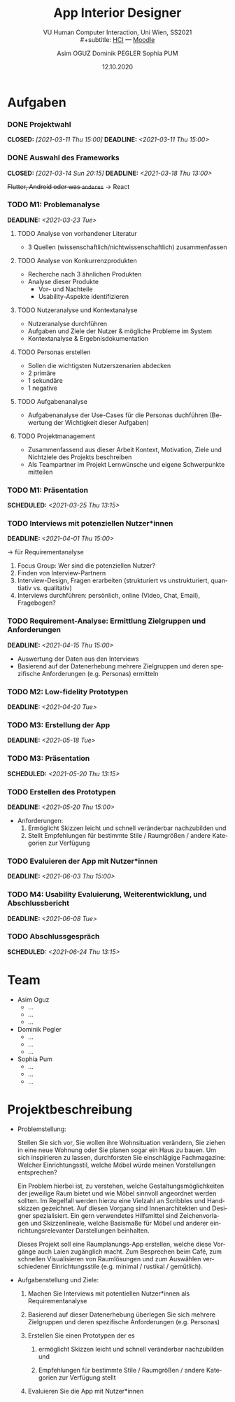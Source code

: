 #+TITLE: App Interior Designer
#+SUBTITLE: VU Human Computer Interaction, 
#+subtitle: Uni Wien, SS2021 \\
#+subtitle: [[http://vda.univie.ac.at/Teaching/HCI/21s/schedule.html][HCI]] ---
#+subtitle: [[https://moodle.univie.ac.at/course/view.php?id=207279][Moodle]]
#+AUTHOR: Asim OGUZ
#+AUTHOR: Dominik PEGLER
#+AUTHOR: Sophia PUM
#+EMAIL: dominikpegler@posteo.org
#+DATE: 12.10.2020
#+CATEGORY: hci
#+STARTUP: overview indent
#+OPTIONS: ^:nil toc:1 email:nil num:nil todo:t email:t tags:nil broken-links:mark p:t
#+LANGUAGE: de
#+EXPORT_FILE_NAME: ~/Dropbox/hci/hci

* Aufgaben
*** DONE Projektwahl
CLOSED: [2021-03-11 Thu 15:00] DEADLINE: <2021-03-11 Thu 15:00>
*** DONE Auswahl des Frameworks
CLOSED: [2021-03-14 Sun 20:15] DEADLINE: <2021-03-18 Thu 13:00>
+Flutter, Android oder was ~anderes~+ \to React
*** TODO M1: Problemanalyse
DEADLINE: <2021-03-23 Tue>
**** TODO Analyse von vorhandener Literatur                      :Dominik:
- 3 Quellen (wissenschaftlich/nichtwissenschaftlich) zusammenfassen
**** TODO Analyse von Konkurrenzprodukten                         :Sophia:
- Recherche nach 3 ähnlichen Produkten
- Analyse dieser Produkte
  - Vor- und Nachteile
  - Usability-Aspekte identifizieren
**** TODO Nutzeranalyse und Kontextanalyse
- Nutzeranalyse durchführen
- Aufgaben und Ziele der Nutzer & mögliche Probleme im System
- Kontextanalyse & Ergebnisdokumentation
**** TODO Personas erstellen
- Sollen die wichtigsten Nutzerszenarien abdecken
- 2 primäre
- 1 sekundäre
- 1 negative
**** TODO Aufgabenanalyse
- Aufgabenanalyse der Use-Cases für die Personas duchführen (Bewertung
  der Wichtigkeit dieser Aufgaben)
**** TODO Projektmanagement
- Zusammenfassend aus dieser Arbeit Kontext, Motivation, Ziele und Nichtziele des Projekts beschreiben
- Als Teampartner im Projekt Lernwünsche und eigene Schwerpunkte mitteilen 
*** TODO M1: Präsentation
SCHEDULED: <2021-03-25 Thu 13:15>
*** TODO Interviews mit potenziellen Nutzer*innen
DEADLINE: <2021-04-01 Thu 15:00>
\to für Requirementanalyse
1. Focus Group: Wer sind die potenziellen Nutzer?
2. Finden von Interview-Partnern
3. Interview-Design, Fragen erarbeiten (strukturiert vs
   unstrukturiert, quantiativ vs. qualitativ)
4. Interviews durchführen: persönlich, online (Video, Chat, Email), Fragebogen?
*** TODO Requirement-Analyse: Ermittlung Zielgruppen und Anforderungen
DEADLINE: <2021-04-15 Thu 15:00>
- Auswertung der Daten aus den Interviews
- Basierend auf der Datenerhebung mehrere Zielgruppen und deren
  spezifische Anforderungen (e.g. Personas) ermitteln
*** TODO M2: Low-fidelity Prototypen 
DEADLINE: <2021-04-20 Tue>

*** TODO M3: Erstellung der App 
DEADLINE: <2021-05-18 Tue>
*** TODO M3: Präsentation
SCHEDULED: <2021-05-20 Thu 13:15>

*** TODO Erstellen des Prototypen
DEADLINE: <2021-05-20 Thu 15:00>
- Anforderungen:
  1) Ermöglicht Skizzen leicht und schnell veränderbar nachzubilden
     und
  2) Stellt Empfehlungen für bestimmte Stile / Raumgrößen / andere
     Kategorien zur Verfügung
*** TODO Evaluieren der App mit Nutzer*innen
DEADLINE: <2021-06-03 Thu 15:00>
*** TODO M4: Usability Evaluierung, Weiterentwicklung, und Abschlussbericht 
DEADLINE: <2021-06-08 Tue>
*** TODO Abschlussgespräch
SCHEDULED: <2021-06-24 Thu 13:15>
* Team
- Asim Oguz
  - ...
  - ...
  - ...
- Dominik Pegler
  - ...
  - ...
  - ...
- Sophia Pum
  - ...
  - ...
  - ...
* Projektbeschreibung
- Problemstellung:
  
  Stellen Sie sich vor, Sie wollen ihre Wohnsituation verändern, Sie
  ziehen in eine neue Wohnung oder Sie planen sogar ein Haus zu
  bauen. Um sich inspirieren zu lassen, durchforsten Sie einschlägige
  Fachmagazine: Welcher Einrichtungsstil, welche Möbel würde meinen
  Vorstellungen entsprechen?

  Ein Problem hierbei ist, zu verstehen, welche
  Gestaltungsmöglichkeiten der jeweilige Raum bietet und wie Möbel
  sinnvoll angeordnet werden sollten. Im Regelfall werden hierzu eine
  Vielzahl an Scribbles und Handskizzen gezeichnet. Auf diesen
  Vorgang sind Innenarchitekten und Designer spezialisiert. Ein gern
  verwendetes Hilfsmittel sind Zeichenvorlagen und Skizzenlineale,
  welche Basismaße für Möbel und anderer einrichtungsrelevanter
  Darstellungen beinhalten.

  Dieses Projekt soll eine Raumplanungs-App erstellen, welche diese
  Vorgänge auch Laien zugänglich macht. Zum Besprechen beim Café, zum
  schnellen Visualisieren von Raumlösungen und zum Auswählen
  verschiedener Einrichtungsstile (e.g. minimal / rustikal /
  gemütlich).
  
- Aufgabenstellung und Ziele:

  1) Machen Sie Interviews mit potentiellen Nutzer*innen als
     Requirementanalyse

  2) Basierend auf dieser Datenerhebung überlegen Sie sich mehrere
     Zielgruppen und deren spezifische Anforderungen (e.g. Personas)

  3) Erstellen Sie einen Prototypen der es

     1. ermöglicht Skizzen leicht und schnell veränderbar nachzubilden
        und

     2. Empfehlungen für bestimmte Stile / Raumgrößen / andere
        Kategorien zur Verfügung stellt

  4) Evaluieren Sie die App mit Nutzer*innen

